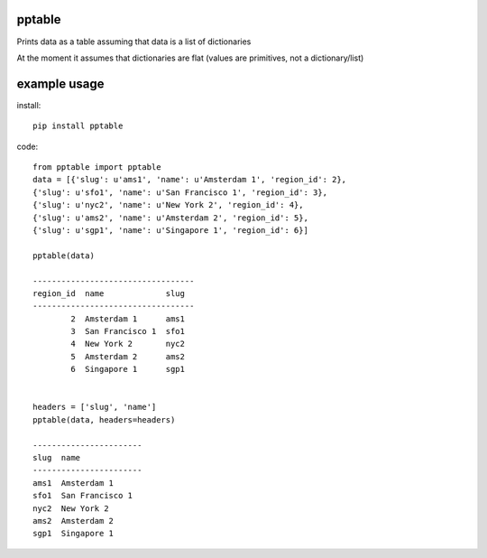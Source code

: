 pptable
=======

Prints data as a table assuming that data is a list of dictionaries

At the moment it assumes that dictionaries are flat (values are primitives, not a dictionary/list)


example usage
=============

install::

    pip install pptable


code::

    from pptable import pptable
    data = [{'slug': u'ams1', 'name': u'Amsterdam 1', 'region_id': 2},
    {'slug': u'sfo1', 'name': u'San Francisco 1', 'region_id': 3},
    {'slug': u'nyc2', 'name': u'New York 2', 'region_id': 4},
    {'slug': u'ams2', 'name': u'Amsterdam 2', 'region_id': 5},
    {'slug': u'sgp1', 'name': u'Singapore 1', 'region_id': 6}]

    pptable(data)

    ----------------------------------
    region_id  name             slug
    ----------------------------------
            2  Amsterdam 1      ams1
            3  San Francisco 1  sfo1
            4  New York 2       nyc2
            5  Amsterdam 2      ams2
            6  Singapore 1      sgp1


    headers = ['slug', 'name']
    pptable(data, headers=headers)

    -----------------------
    slug  name
    -----------------------
    ams1  Amsterdam 1
    sfo1  San Francisco 1
    nyc2  New York 2
    ams2  Amsterdam 2
    sgp1  Singapore 1
